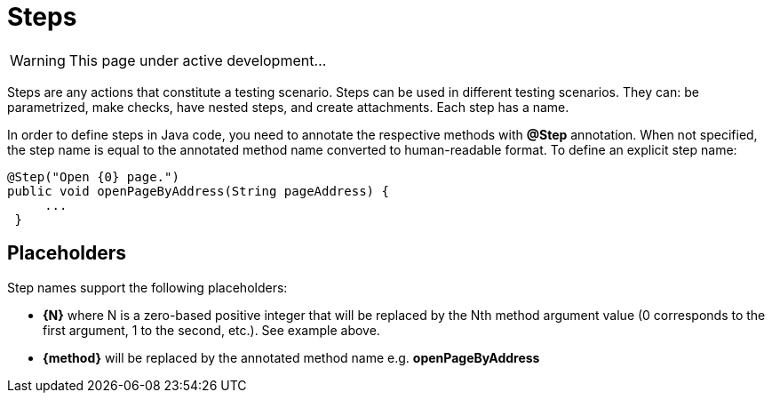 = Steps
:icons: font
:imagesdir: /allure/1.4/img/
:page-layout: docs
:page-version: 1.4
:page-product: allure
:source-highlighter: coderay

WARNING: This page under active development...

Steps are any actions that constitute a testing scenario. Steps can be used in different testing scenarios.
They can: be parametrized, make checks, have nested steps, and create attachments. Each step has a name.

In order to define steps in Java code, you need to annotate the respective methods with **@Step** annotation.
When not specified, the step name is equal to the annotated method name converted to human-readable format.
To define an explicit step name:

[source, java]
----
@Step("Open {0} page.")
public void openPageByAddress(String pageAddress) {
     ...
 }
----

== Placeholders
Step names support the following placeholders:

* *{N}* where N is a zero-based positive integer that will be replaced by the Nth method argument value (0 corresponds
  to the first argument, 1 to the second, etc.). See example above.
* *{method}* will be replaced by the annotated method name e.g. *openPageByAddress*